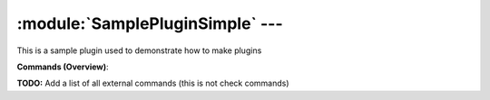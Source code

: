 .. default-domain:: nscp

.. module:: SamplePluginSimple
    :synopsis: This is a sample plugin used to demonstrate how to make plugins

=================================
:module:`SamplePluginSimple` --- 
=================================
This is a sample plugin used to demonstrate how to make plugins





**Commands (Overview)**: 

**TODO:** Add a list of all external commands (this is not check commands)






